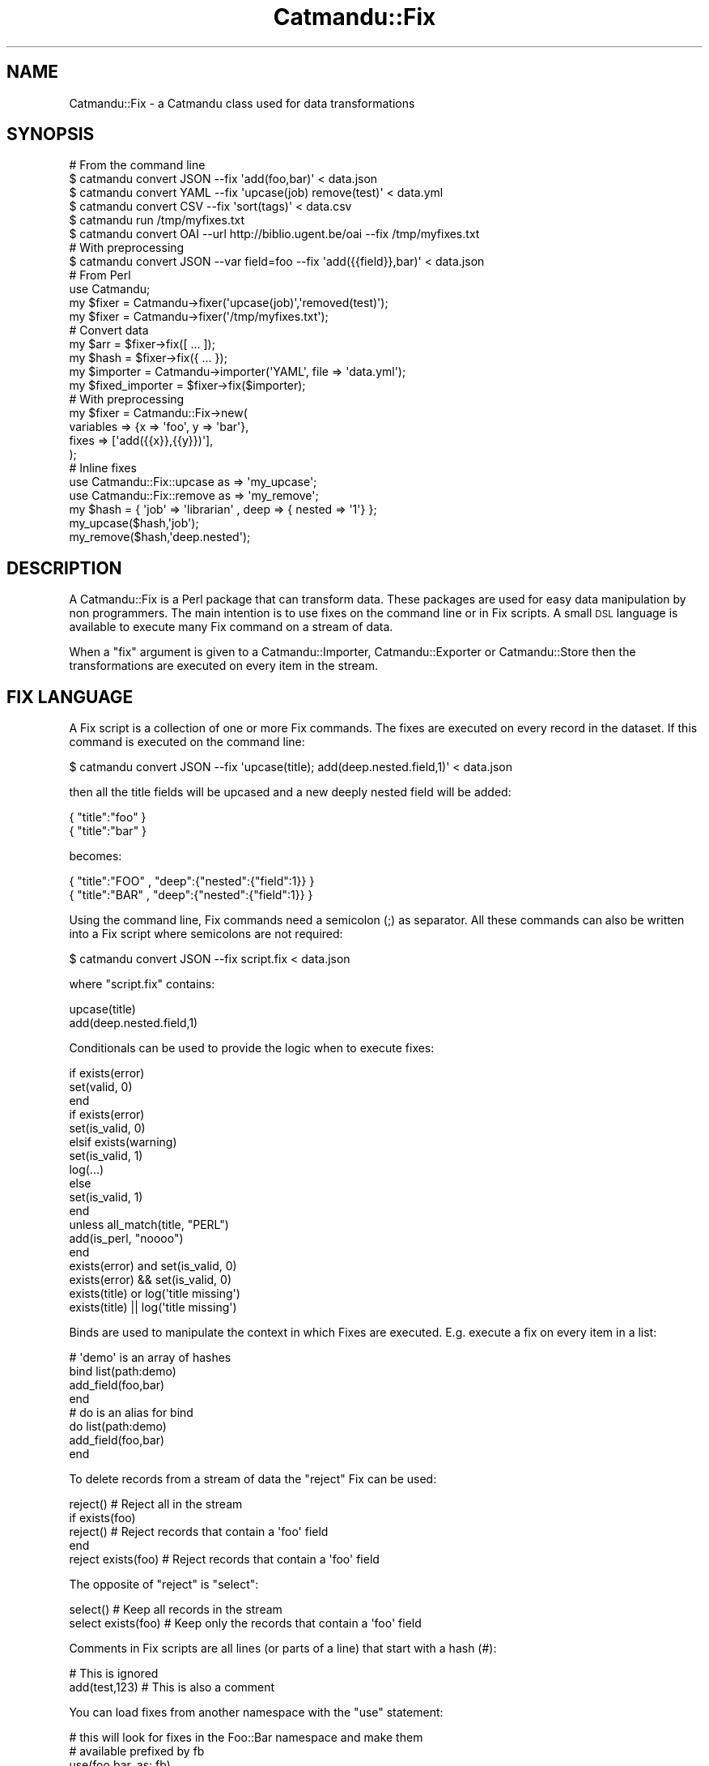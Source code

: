 .\" Automatically generated by Pod::Man 4.14 (Pod::Simple 3.40)
.\"
.\" Standard preamble:
.\" ========================================================================
.de Sp \" Vertical space (when we can't use .PP)
.if t .sp .5v
.if n .sp
..
.de Vb \" Begin verbatim text
.ft CW
.nf
.ne \\$1
..
.de Ve \" End verbatim text
.ft R
.fi
..
.\" Set up some character translations and predefined strings.  \*(-- will
.\" give an unbreakable dash, \*(PI will give pi, \*(L" will give a left
.\" double quote, and \*(R" will give a right double quote.  \*(C+ will
.\" give a nicer C++.  Capital omega is used to do unbreakable dashes and
.\" therefore won't be available.  \*(C` and \*(C' expand to `' in nroff,
.\" nothing in troff, for use with C<>.
.tr \(*W-
.ds C+ C\v'-.1v'\h'-1p'\s-2+\h'-1p'+\s0\v'.1v'\h'-1p'
.ie n \{\
.    ds -- \(*W-
.    ds PI pi
.    if (\n(.H=4u)&(1m=24u) .ds -- \(*W\h'-12u'\(*W\h'-12u'-\" diablo 10 pitch
.    if (\n(.H=4u)&(1m=20u) .ds -- \(*W\h'-12u'\(*W\h'-8u'-\"  diablo 12 pitch
.    ds L" ""
.    ds R" ""
.    ds C` ""
.    ds C' ""
'br\}
.el\{\
.    ds -- \|\(em\|
.    ds PI \(*p
.    ds L" ``
.    ds R" ''
.    ds C`
.    ds C'
'br\}
.\"
.\" Escape single quotes in literal strings from groff's Unicode transform.
.ie \n(.g .ds Aq \(aq
.el       .ds Aq '
.\"
.\" If the F register is >0, we'll generate index entries on stderr for
.\" titles (.TH), headers (.SH), subsections (.SS), items (.Ip), and index
.\" entries marked with X<> in POD.  Of course, you'll have to process the
.\" output yourself in some meaningful fashion.
.\"
.\" Avoid warning from groff about undefined register 'F'.
.de IX
..
.nr rF 0
.if \n(.g .if rF .nr rF 1
.if (\n(rF:(\n(.g==0)) \{\
.    if \nF \{\
.        de IX
.        tm Index:\\$1\t\\n%\t"\\$2"
..
.        if !\nF==2 \{\
.            nr % 0
.            nr F 2
.        \}
.    \}
.\}
.rr rF
.\"
.\" Accent mark definitions (@(#)ms.acc 1.5 88/02/08 SMI; from UCB 4.2).
.\" Fear.  Run.  Save yourself.  No user-serviceable parts.
.    \" fudge factors for nroff and troff
.if n \{\
.    ds #H 0
.    ds #V .8m
.    ds #F .3m
.    ds #[ \f1
.    ds #] \fP
.\}
.if t \{\
.    ds #H ((1u-(\\\\n(.fu%2u))*.13m)
.    ds #V .6m
.    ds #F 0
.    ds #[ \&
.    ds #] \&
.\}
.    \" simple accents for nroff and troff
.if n \{\
.    ds ' \&
.    ds ` \&
.    ds ^ \&
.    ds , \&
.    ds ~ ~
.    ds /
.\}
.if t \{\
.    ds ' \\k:\h'-(\\n(.wu*8/10-\*(#H)'\'\h"|\\n:u"
.    ds ` \\k:\h'-(\\n(.wu*8/10-\*(#H)'\`\h'|\\n:u'
.    ds ^ \\k:\h'-(\\n(.wu*10/11-\*(#H)'^\h'|\\n:u'
.    ds , \\k:\h'-(\\n(.wu*8/10)',\h'|\\n:u'
.    ds ~ \\k:\h'-(\\n(.wu-\*(#H-.1m)'~\h'|\\n:u'
.    ds / \\k:\h'-(\\n(.wu*8/10-\*(#H)'\z\(sl\h'|\\n:u'
.\}
.    \" troff and (daisy-wheel) nroff accents
.ds : \\k:\h'-(\\n(.wu*8/10-\*(#H+.1m+\*(#F)'\v'-\*(#V'\z.\h'.2m+\*(#F'.\h'|\\n:u'\v'\*(#V'
.ds 8 \h'\*(#H'\(*b\h'-\*(#H'
.ds o \\k:\h'-(\\n(.wu+\w'\(de'u-\*(#H)/2u'\v'-.3n'\*(#[\z\(de\v'.3n'\h'|\\n:u'\*(#]
.ds d- \h'\*(#H'\(pd\h'-\w'~'u'\v'-.25m'\f2\(hy\fP\v'.25m'\h'-\*(#H'
.ds D- D\\k:\h'-\w'D'u'\v'-.11m'\z\(hy\v'.11m'\h'|\\n:u'
.ds th \*(#[\v'.3m'\s+1I\s-1\v'-.3m'\h'-(\w'I'u*2/3)'\s-1o\s+1\*(#]
.ds Th \*(#[\s+2I\s-2\h'-\w'I'u*3/5'\v'-.3m'o\v'.3m'\*(#]
.ds ae a\h'-(\w'a'u*4/10)'e
.ds Ae A\h'-(\w'A'u*4/10)'E
.    \" corrections for vroff
.if v .ds ~ \\k:\h'-(\\n(.wu*9/10-\*(#H)'\s-2\u~\d\s+2\h'|\\n:u'
.if v .ds ^ \\k:\h'-(\\n(.wu*10/11-\*(#H)'\v'-.4m'^\v'.4m'\h'|\\n:u'
.    \" for low resolution devices (crt and lpr)
.if \n(.H>23 .if \n(.V>19 \
\{\
.    ds : e
.    ds 8 ss
.    ds o a
.    ds d- d\h'-1'\(ga
.    ds D- D\h'-1'\(hy
.    ds th \o'bp'
.    ds Th \o'LP'
.    ds ae ae
.    ds Ae AE
.\}
.rm #[ #] #H #V #F C
.\" ========================================================================
.\"
.IX Title "Catmandu::Fix 3"
.TH Catmandu::Fix 3 "2020-07-11" "perl v5.32.0" "User Contributed Perl Documentation"
.\" For nroff, turn off justification.  Always turn off hyphenation; it makes
.\" way too many mistakes in technical documents.
.if n .ad l
.nh
.SH "NAME"
Catmandu::Fix \- a Catmandu class used for data transformations
.SH "SYNOPSIS"
.IX Header "SYNOPSIS"
.Vb 1
\&    # From the command line
\&
\&    $ catmandu convert JSON \-\-fix \*(Aqadd(foo,bar)\*(Aq < data.json
\&    $ catmandu convert YAML \-\-fix \*(Aqupcase(job) remove(test)\*(Aq < data.yml
\&    $ catmandu convert CSV  \-\-fix \*(Aqsort(tags)\*(Aq < data.csv
\&    $ catmandu run /tmp/myfixes.txt
\&    $ catmandu convert OAI \-\-url http://biblio.ugent.be/oai \-\-fix /tmp/myfixes.txt
\&
\&    # With preprocessing
\&    $ catmandu convert JSON \-\-var field=foo \-\-fix \*(Aqadd({{field}},bar)\*(Aq < data.json
\&
\&    # From Perl
\&
\&    use Catmandu;
\&
\&    my $fixer = Catmandu\->fixer(\*(Aqupcase(job)\*(Aq,\*(Aqremoved(test)\*(Aq);
\&    my $fixer = Catmandu\->fixer(\*(Aq/tmp/myfixes.txt\*(Aq);
\&
\&    # Convert data
\&    my $arr      = $fixer\->fix([ ... ]);
\&    my $hash     = $fixer\->fix({ ... });
\&    my $importer = Catmandu\->importer(\*(AqYAML\*(Aq, file => \*(Aqdata.yml\*(Aq);
\&    my $fixed_importer = $fixer\->fix($importer);
\&
\&    # With preprocessing
\&    my $fixer = Catmandu::Fix\->new(
\&        variables => {x => \*(Aqfoo\*(Aq, y => \*(Aqbar\*(Aq},
\&        fixes => [\*(Aqadd({{x}},{{y}})\*(Aq],
\&    );
\&
\&    # Inline fixes
\&    use Catmandu::Fix::upcase as => \*(Aqmy_upcase\*(Aq;
\&    use Catmandu::Fix::remove as => \*(Aqmy_remove\*(Aq;
\&
\&    my $hash = { \*(Aqjob\*(Aq => \*(Aqlibrarian\*(Aq , deep => { nested => \*(Aq1\*(Aq} };
\&
\&    my_upcase($hash,\*(Aqjob\*(Aq);
\&    my_remove($hash,\*(Aqdeep.nested\*(Aq);
.Ve
.SH "DESCRIPTION"
.IX Header "DESCRIPTION"
A Catmandu::Fix is a Perl package that can transform data. These packages are used
for easy data manipulation by non programmers. The main intention is to use fixes
on the command line or in Fix scripts. A small \s-1DSL\s0 language is available to execute
many Fix command on a stream of data.
.PP
When a \f(CW\*(C`fix\*(C'\fR argument is given to a Catmandu::Importer, Catmandu::Exporter or
Catmandu::Store then the transformations are executed on every item in the stream.
.SH "FIX LANGUAGE"
.IX Header "FIX LANGUAGE"
A Fix script is a collection of one or more Fix commands. The fixes are executed
on every record in the dataset. If this command is executed on the command line:
.PP
.Vb 1
\&    $ catmandu convert JSON \-\-fix \*(Aqupcase(title); add(deep.nested.field,1)\*(Aq < data.json
.Ve
.PP
then all the title fields will be upcased and a new deeply nested field will be added:
.PP
.Vb 2
\&    { "title":"foo" }
\&    { "title":"bar" }
.Ve
.PP
becomes:
.PP
.Vb 2
\&    { "title":"FOO" , "deep":{"nested":{"field":1}} }
\&    { "title":"BAR" , "deep":{"nested":{"field":1}} }
.Ve
.PP
Using the command line, Fix commands need a semicolon (;) as separator. All these commands can
also be written into a Fix script where semicolons are not required:
.PP
.Vb 1
\&    $ catmandu convert JSON \-\-fix script.fix < data.json
.Ve
.PP
where \f(CW\*(C`script.fix\*(C'\fR contains:
.PP
.Vb 2
\&    upcase(title)
\&    add(deep.nested.field,1)
.Ve
.PP
Conditionals can be used to provide the logic when to execute fixes:
.PP
.Vb 3
\&    if exists(error)
\&        set(valid, 0)
\&    end
\&
\&    if exists(error)
\&        set(is_valid, 0)
\&    elsif exists(warning)
\&        set(is_valid, 1)
\&        log(...)
\&    else
\&        set(is_valid, 1)
\&    end
\&
\&    unless all_match(title, "PERL")
\&        add(is_perl, "noooo")
\&    end
\&
\&    exists(error) and set(is_valid, 0)
\&    exists(error) && set(is_valid, 0)
\&
\&    exists(title) or log(\*(Aqtitle missing\*(Aq)
\&    exists(title) || log(\*(Aqtitle missing\*(Aq)
.Ve
.PP
Binds are used to manipulate the context in which Fixes are executed. E.g.
execute a fix on every item in a list:
.PP
.Vb 8
\&     # \*(Aqdemo\*(Aq is an array of hashes
\&     bind list(path:demo)
\&        add_field(foo,bar)
\&     end
\&     # do is an alias for bind
\&     do list(path:demo)
\&        add_field(foo,bar)
\&     end
.Ve
.PP
To delete records from a stream of data the \f(CW\*(C`reject\*(C'\fR Fix can be used:
.PP
.Vb 1
\&    reject()           #  Reject all in the stream
\&
\&    if exists(foo)
\&        reject()       # Reject records that contain a \*(Aqfoo\*(Aq field
\&    end
\&
\&    reject exists(foo) # Reject records that contain a \*(Aqfoo\*(Aq field
.Ve
.PP
The opposite of \f(CW\*(C`reject\*(C'\fR is \f(CW\*(C`select\*(C'\fR:
.PP
.Vb 1
\&    select()           # Keep all records in the stream
\&
\&    select exists(foo) # Keep only the records that contain a \*(Aqfoo\*(Aq field
.Ve
.PP
Comments in Fix scripts are all lines (or parts of a line) that start with a hash (#):
.PP
.Vb 2
\&    # This is ignored
\&    add(test,123)      # This is also a comment
.Ve
.PP
You can load fixes from another namespace with the \f(CW\*(C`use\*(C'\fR statement:
.PP
.Vb 4
\&    # this will look for fixes in the Foo::Bar namespace and make them
\&    # available prefixed by fb
\&    use(foo.bar, as: fb)
\&    fb.baz()
\&
\&    # this will look for Foo::Bar::Condition::is_baz
\&    if fb.is_baz()
\&       ...
\&       fix()
\&       ...
\&    end
.Ve
.SH "FIX COMMANDS, ARGUMENTS AND OPTIONS"
.IX Header "FIX COMMANDS, ARGUMENTS AND OPTIONS"
Fix commands manipulate data or in some cases execute side effects. Fix
commands have zero or more arguments and zero or more options. Fix command
arguments are separated by commas \*(L",\*(R". Fix options are name/value pairs
separated by a colon \*(L":\*(R".
.PP
.Vb 2
\&    # A command with zero arguments
\&    my_command()
\&
\&    # A command with multiple arguments
\&    my_other_command(foo,bar,test)
\&
\&    # A command with optional arguments
\&    my_special_command(foo,bar,color:blue,size:12)
.Ve
.PP
All command arguments are treated as strings. These strings can be \s-1FIX\s0 PATHs
pointing to values or string literals. When command line arguments don't contain
special characters comma \*(L",\*(R" , equal \*(L"=\*(R" , great than \*(L">\*(R" or colon \*(L":\*(R", then
they can be written as-is. Otherwise, the arguments need to be quoted with single
or double quotes:
.PP
.Vb 3
\&    # Both commands below have the same effect
\&    my_other_command(foo,bar,test)
\&    my_other_command("foo","bar","test")
\&
\&    # Illegal syntax
\&    my_special_command(foo,http://test.org,color:blue,size:12) # <\- syntax error
\&
\&    # Correct syntax
\&    my_special_command(foo,"http://test.org",color:blue,size:12)
\&    
\&    # Or, alternative
\&    my_special_command("foo","http://test.org",color:"blue",size:12)
.Ve
.SH "FIX PATHS"
.IX Header "FIX PATHS"
Most of the Fix commands use paths to point to values
in a data record. E.g. 'foo.2.bar' is a key 'bar' which is the 3\-rd value of the
key 'foo'.
.PP
A special case is when you want to point to all items in an array. In this case
the wildcard '*' can be used. E.g. 'foo.*' points to all the items in the 'foo'
array.
.PP
For array values there are special wildcards available:
.PP
.Vb 4
\& * $append   \- Add a new item at the end of an array
\& * $prepend  \- Add a new item at the start of an array
\& * $first    \- Syntactic sugar for index \*(Aq0\*(Aq (the head of the array)
\& * $last     \- Syntactic sugar for index \*(Aq\-1\*(Aq (the tail of the array)
.Ve
.PP
E.g.
.PP
.Vb 2
\& # Create { mods => { titleInfo => [ { \*(Aqtitle\*(Aq => \*(Aqa title\*(Aq }] } };
\& add(\*(Aqmods.titleInfo.$append.title\*(Aq, \*(Aqa title\*(Aq);
\&
\& # Create { mods => { titleInfo => [ { \*(Aqtitle\*(Aq => \*(Aqa title\*(Aq } , { \*(Aqtitle\*(Aq => \*(Aqanother title\*(Aq }] } };
\& add(\*(Aqmods.titleInfo.$append.title\*(Aq, \*(Aqanother title\*(Aq);
\&
\& # Create { mods => { titleInfo => [ { \*(Aqtitle\*(Aq => \*(Aqfoo\*(Aq } , { \*(Aqtitle\*(Aq => \*(Aqanother title\*(Aq }] } };
\& add(\*(Aqmods.titleInfo.$first.title\*(Aq, \*(Aqfoo\*(Aq);
\&
\& # Create { mods => { titleInfo => [ { \*(Aqtitle\*(Aq => \*(Aqfoo\*(Aq } , { \*(Aqtitle\*(Aq => \*(Aqbar\*(Aq }] } };
\& add(\*(Aqmods.titleInfo.$last.title\*(Aq, \*(Aqbar\*(Aq);
.Ve
.PP
Some Fix commands can implement an alternatice path syntax to point to values.
See for example Catmandu::MARC, <Catmandu:PICA>:
.PP
.Vb 2
\& # Copy the MARC 245a field to the my.title field
\& marc_map(245a,my.title)
.Ve
.SH "OPTIONS"
.IX Header "OPTIONS"
.SS "fixes"
.IX Subsection "fixes"
An array of fixes. Catmandu::Fix which will execute every fix in consecutive
order. A fix can be the name of a Catmandu::Fix::* routine, or the path to a
plain text file containing all the fixes to be executed. Required.
.SS "preprocess"
.IX Subsection "preprocess"
If set to \f(CW1\fR, fix files or inline fixes will first be preprocessed as a
moustache template. See \f(CW\*(C`variables\*(C'\fR below for an example. Default is \f(CW0\fR, no
preprocessing.
.SS "variables"
.IX Subsection "variables"
An optional hashref of variables that are used to preprocess the fix files or
inline fixes as a moustache template. Setting the \f(CW\*(C`variables\*(C'\fR option also sets
\&\f(CW\*(C`preprocess\*(C'\fR to 1.
.PP
.Vb 7
\&    my $fixer = Catmandu::Fix\->new(
\&        variables => {x => \*(Aqfoo\*(Aq, y => \*(Aqbar\*(Aq},
\&        fixes => [\*(Aqadd({{x}},{{y}})\*(Aq],
\&    );
\&    my $data = {};
\&    $fixer\->fix($data);
\&    # $data is now {foo => \*(Aqbar\*(Aq}
.Ve
.SH "METHODS"
.IX Header "METHODS"
.SS "fix(\s-1HASH\s0)"
.IX Subsection "fix(HASH)"
Execute all the fixes on a \s-1HASH.\s0 Returns the fixed \s-1HASH.\s0
.SS "fix(\s-1ARRAY\s0)"
.IX Subsection "fix(ARRAY)"
Execute all the fixes on every element in the \s-1ARRAY.\s0 Returns an \s-1ARRAY\s0 of fixes.
.SS "fix(Catmandu::Iterator)"
.IX Subsection "fix(Catmandu::Iterator)"
Execute all the fixes on every item in an Catmandu::Iterator. Returns a
(lazy) iterator on all the fixes.
.SS "fix(sub {})"
.IX Subsection "fix(sub {})"
Executes all the fixes on a generator function. Returns a new generator with fixed data.
.SS "log"
.IX Subsection "log"
Return the current logger. See Catmandu for activating the logger in your main code.
.SH "CODING"
.IX Header "CODING"
One can extend the Fix language by creating own custom-made fixes. Three methods are
available to create an new fix function:
.PP
.Vb 3
\&  * Simplest: create a class that implements a C<fix> method.
\&  * For most use cases: create a class that consumes the C<Catmandu::Fix::Builder> role and use C<Catmandu::Path> to build your fixer.
\&  * Hardest: create a class that emits Perl code that will be evaled by the Fix module.
.Ve
.PP
Both methods will be explained shortly.
.SS "Quick and easy"
.IX Subsection "Quick and easy"
A Fix function is a Perl class in the \f(CW\*(C`Catmandu::Fix\*(C'\fR namespace that implements a \f(CW\*(C`fix\*(C'\fR method.
The \f(CW\*(C`fix\*(C'\fR methods accepts a Perl hash as input and returns a (fixed) Perl hash as output. As
an example, the code belows implements the \f(CW\*(C`meow\*(C'\fR Fix which inserts a 'meow' field with value 'purrrrr'.
.PP
.Vb 1
\&    package Catmandu::Fix::meow;
\&
\&    use Moo;
\&
\&    sub fix {
\&        my ($self,$data) = @_;
\&        $data\->{meow} = \*(Aqpurrrrr\*(Aq;
\&        $data;
\&    }
\&
\&    1;
.Ve
.PP
Given this Perl class, the following fix statement can be used in your application:
.PP
.Vb 2
\&    # Will add \*(Aqmeow\*(Aq = \*(Aqpurrrrr\*(Aq to the data
\&    meow()
.Ve
.PP
Use the quick and easy method when your fixes are not dependent on reading or writing data
from/to a \s-1JSON\s0 path. Your Perl classes need to implement their own logic to read or write data
into the given Perl hash.
.PP
Fix arguments are passed as arguments to the \f(CW\*(C`new\*(C'\fR function of the Perl class. As in
.PP
.Vb 2
\&    # In the fix file...
\&    meow(\*(Aqtest123\*(Aq, count: 4)
\&
\&    # ...will be translated into this pseudo code
\&    my $fix = Catmandu::Fix::meow\->new(\*(Aqtest123\*(Aq, count: 4);
.Ve
.PP
Using Moo these arguments can be catched with Catmandu::Fix::Has package:
.PP
.Vb 1
\&    package Catmandu::Fix::meow;
\&
\&    use Catmandu::Sane;
\&    use Moo;
\&    use Catmandu::Fix::Has;
\&
\&    has msg   => (fix_arg => 1); # required parameter 1
\&    has count => (fix_opt => 1, default => sub { 4 }); # optional parameter \*(Aqcount\*(Aq with default value 4
\&
\&    sub fix {
\&        my ($self,$data) = @_;
\&        $data\->{meow} = $self\->msg x $self\->count;
\&        $data;
\&    }
\&
\&    1;
.Ve
.PP
Using this code the fix statement can be used like:
.PP
.Vb 2
\&    # Will add \*(Aqmeow\*(Aq = \*(Aqpurrpurrpurrpurr\*(Aq
\&    meow(\*(Aqpurr\*(Aq, count: 4)
.Ve
.SH "SEE ALSO"
.IX Header "SEE ALSO"
Catmandu::Fixable,
Catmandu::Importer,
Catmandu::Exporter,
Catmandu::Store,
Catmandu::Bag
